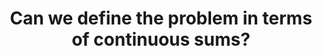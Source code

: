 :PROPERTIES:
:ID:       02D11D2D-72DB-4E18-8843-56A90935B5EC
:END:
#+TITLE: Can we define the problem in terms of continuous sums?
